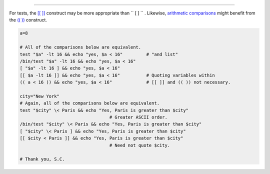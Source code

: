 .. raw:: html

   <div class="SECT1">

  36.3. Tests and Comparisons: Alternatives
==========================================

For tests, the `[[ ]] <testconstructs.html#DBLBRACKETS>`__ construct may
be more appropriate than ``             [       ]           `` .
Likewise, `arithmetic comparisons <comparison-ops.html#ICOMPARISON1>`__
might benefit from the `(( )) <dblparens.html>`__ construct.

.. raw:: html

   <div>

.. code:: PROGRAMLISTING

    a=8

    # All of the comparisons below are equivalent.
    test "$a" -lt 16 && echo "yes, $a < 16"         # "and list"
    /bin/test "$a" -lt 16 && echo "yes, $a < 16" 
    [ "$a" -lt 16 ] && echo "yes, $a < 16" 
    [[ $a -lt 16 ]] && echo "yes, $a < 16"          # Quoting variables within
    (( a < 16 )) && echo "yes, $a < 16"             # [[ ]] and (( )) not necessary.

    city="New York"
    # Again, all of the comparisons below are equivalent.
    test "$city" \< Paris && echo "Yes, Paris is greater than $city"
                                      # Greater ASCII order.
    /bin/test "$city" \< Paris && echo "Yes, Paris is greater than $city" 
    [ "$city" \< Paris ] && echo "Yes, Paris is greater than $city" 
    [[ $city < Paris ]] && echo "Yes, Paris is greater than $city"
                                      # Need not quote $city.

    # Thank you, S.C.

.. raw:: html

   </p>

.. raw:: html

   </div>

.. raw:: html

   </div>

